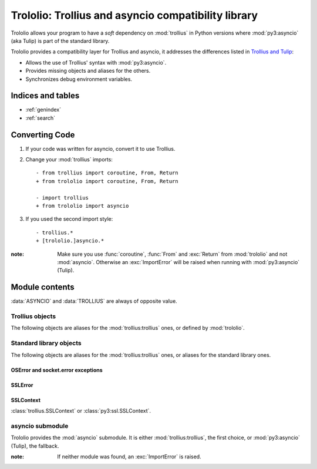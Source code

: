 ####################################################
Trololio: Trollius and asyncio compatibility library
####################################################

.. module:: trololio
   :synopsis: Trollius and asyncio compatibility

Trololio allows your program to have a *soft* dependency on :mod:`trollius` in
Python versions where :mod:`py3:asyncio` (aka Tulip) is part of the standard
library.

Trololio provides a compatibility layer for Trollius and asyncio, it addresses
the differences listed in `Trollius and Tulip
<http://trollius.readthedocs.org/asyncio.html>`_:

* Allows the use of Trollius' syntax with :mod:`py3:asyncio`.
* Provides missing objects and aliases for the others.
* Synchronizes debug environment variables.

.. seealso::

   Documentation for `Trollius <http://trollius.readthedocs.org/>`_ and
   :mod:`py3:asyncio`.



******************
Indices and tables
******************

* :ref:`genindex`
* :ref:`search`



***************
Converting Code
***************

1. If your code was written for asyncio, convert it to use Trollius.

2. Change your :mod:`trollius` imports::

    - from trollius import coroutine, From, Return
    + from trololio import coroutine, From, Return

    - import trollius
    + from trololio import asyncio

3. If you used the second import style::

    - trollius.*
    + [trololio.]asyncio.*


:note: Make sure you use :func:`coroutine`, :func:`From` and :exc:`Return` from
       :mod:`trololio` and not :mod:`asyncio`. Otherwise an :exc:`ImportError`
       will be raised when running with :mod:`py3:asyncio` (Tulip).



***************
Module contents
***************

.. data:: ASYNCIO

   A boolean indicating if :data:`asyncio` (:mod:`trololio`'s submodule) is
   :mod:`py3:asyncio` (Tulip).

.. data:: TROLLIUS

   A boolean indicating if :mod:`asyncio` (:mod:`trololio`'s submodule) is
   :mod:`trollius:trollius`.

:data:`ASYNCIO` and :data:`TROLLIUS` are always of opposite value.


Trollius objects
================

The following objects are aliases for the :mod:`trollius:trollius` ones, or defined by
:mod:`trololio`.

.. function:: coroutine

   :func:`trollius:trollius.coroutine` or equivalent allowing ``yield From(x)``.

.. function:: From

   :func:`trollius:trollius.From` or equivalent.

.. exception:: Return

   :exc:`trollius:trollius.Return` or equivalent.

.. data:: BACKPORT_SSL_ERRORS

   :data:`trollius:trollius.BACKPORT_SSL_ERRORS` or ``False``.

.. data:: BACKPORT_SSL_CONTEXT

   :data:`trollius:trollius.BACKPORT_SSL_CONTEXT` or ``False``.


Standard library objects
========================

The following objects are aliases for the :mod:`trollius:trollius` ones, or aliases for
the standard library ones.

OSError and socket.error exceptions
-----------------------------------

.. exception:: BlockingIOError

   :exc:`trollius:trollius.BlockingIOError` or :exc:`py3:BlockingIOError`.

.. exception:: BrokenPipeError

   :exc:`trollius:trollius.BrokenPipeError` or :exc:`py3:BrokenPipeError`.

.. exception:: ChildProcessError

   :exc:`trollius:trollius.ChildProcessError` or :exc:`py3:ChildProcessError`.

.. exception:: ConnectionAbortedError

   :exc:`trollius:trollius.ConnectionAbortedError` or :exc:`py3:ConnectionAbortedError`.

.. exception:: ConnectionRefusedError

   :exc:`trollius:trollius.ConnectionRefusedError` or :exc:`py3:ConnectionRefusedError`.

.. exception:: ConnectionResetError

   :exc:`trollius:trollius.ConnectionResetError` or :exc:`py3:ConnectionResetError`.

.. exception:: FileNotFoundError

   :exc:`trollius:trollius.FileNotFoundError` or :exc:`py3:FileNotFoundError`.

.. exception:: InterruptedError

   :exc:`trollius:trollius.InterruptedError` or :exc:`py3:InterruptedError`.

.. exception:: PermissionError

   :exc:`trollius:trollius.PermissionError` or :exc:`py3:PermissionError`.


SSLError
--------

.. exception:: SSLEOFError

   :exc:`trollius:trollius.SSLEOFError` or :exc:`py3:ssl.SSLEOFError`.

.. exception:: SSLWantReadError

   :exc:`trollius:trollius.SSLWantReadError` or :exc:`py3:ssl.SSLWantReadError`.

.. exception:: SSLWantWriteError

   :exc:`trollius:trollius.SSLWantWriteError` or :exc:`py3:ssl.SSLWantWriteError`.


SSLContext
----------

.. class:: SSLContext

   :class:`trollius.SSLContext` or :class:`py3:ssl.SSLContext`.



asyncio submodule
=================

.. module:: asyncio
   :synopsis: Either Trollius or asyncio.

Trololio provides the :mod:`asyncio` submodule. It is either
:mod:`trollius:trollius`, the first choice, or :mod:`py3:asyncio` (Tulip), the
fallback.

:note: If neither module was found, an :exc:`ImportError` is raised.
